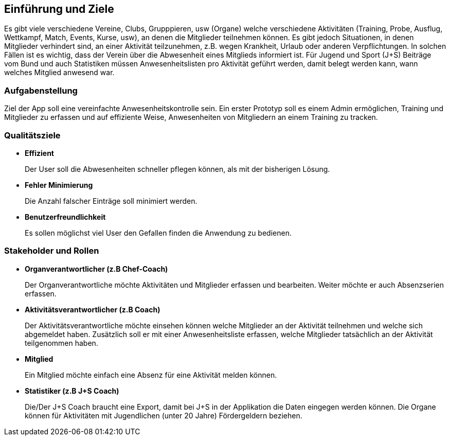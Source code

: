 [[section-introduction-and-goals]]
==	Einführung und Ziele
Es gibt viele verschiedene Vereine, Clubs, Grupppieren, usw (Organe) welche verschiedene Aktivitäten (Training, Probe, Ausflug, Wettkampf, Match, Events, Kurse, usw), an denen die Mitglieder teilnehmen können. Es gibt jedoch Situationen, in denen Mitglieder verhindert sind, an einer Aktivität teilzunehmen, z.B. wegen Krankheit, Urlaub oder anderen Verpflichtungen. In solchen Fällen ist es wichtig, dass der Verein über die Abwesenheit eines Mitglieds informiert ist.
Für Jugend und Sport (J+S) Beiträge vom Bund und auch Statistiken müssen Anwesenheitslisten pro Aktivität geführt werden, damit belegt werden kann, wann welches Mitglied anwesend war. 

=== Aufgabenstellung
Ziel der App soll eine vereinfachte Anwesenheitskontrolle sein. Ein erster Prototyp soll es einem Admin ermöglichen, Training und Mitglieder zu erfassen und auf effiziente Weise, Anwesenheiten von Mitgliedern an einem Training zu tracken.

=== Qualitätsziele
* *Effizient*
+
Der User soll die Abwesenheiten schneller pflegen können, als mit der bisherigen Lösung.

* *Fehler Minimierung*
+
Die Anzahl falscher Einträge soll minimiert werden.


* *Benutzerfreundlichkeit*
+
Es sollen möglichst viel User den Gefallen finden die Anwendung zu bedienen. 

=== Stakeholder und Rollen
* *Organverantwortlicher (z.B Chef-Coach)*
+
Der Organverantwortliche möchte Aktivitäten und Mitglieder erfassen und bearbeiten. Weiter möchte er auch Absenzserien erfassen.

* *Aktivitätsverantwortlicher (z.B Coach)*
+
Der Aktivitätsverantwortliche möchte einsehen können welche Mitglieder an der Aktivität teilnehmen und welche sich abgemeldet haben. Zusätzlich soll er mit einer Anwesenheitsliste erfassen, welche Mitglieder tatsächlich an der Aktivität teilgenommen haben. 

* *Mitglied*
+
Ein Mitglied möchte einfach eine Absenz für eine Aktivität melden können.

* *Statistiker (z.B J+S Coach)*
+
Die/Der J+S Coach braucht eine Export, damit bei J+S in der Applikation die Daten eingegen werden können. Die Organe können für Aktivitäten mit Jugendlichen (unter 20 Jahre) Fördergeldern beziehen.


